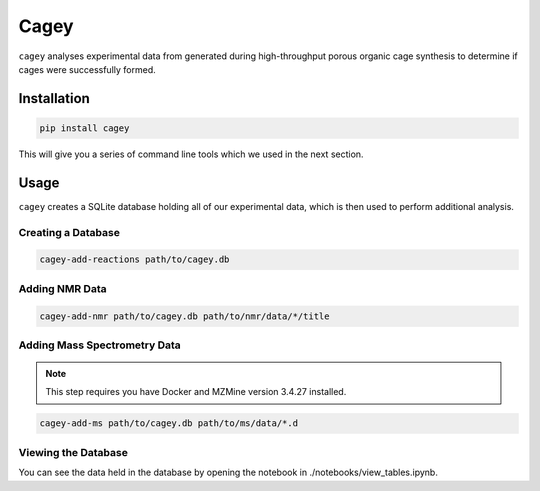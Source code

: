 Cagey
=====

``cagey`` analyses experimental data from generated during high-throughput
porous organic cage synthesis to determine if cages were successfully formed.

Installation
------------

.. code-block:: bash

  pip install cagey

This will give you a series of command line tools which we used in the
next section.

Usage
-----

``cagey`` creates a SQLite database holding all of our experimental data,
which is then used to perform additional analysis.

Creating a Database
...................

.. code-block:: bash

  cagey-add-reactions path/to/cagey.db

Adding NMR Data
...............

.. code-block:: bash

  cagey-add-nmr path/to/cagey.db path/to/nmr/data/*/title

Adding Mass Spectrometry Data
.............................

.. note::

  This step requires you have Docker and MZMine version 3.4.27 installed.

.. code-block:: bash

  cagey-add-ms path/to/cagey.db path/to/ms/data/*.d

Viewing the Database
....................

You can see the data held in the database by opening the notebook in
./notebooks/view_tables.ipynb.
